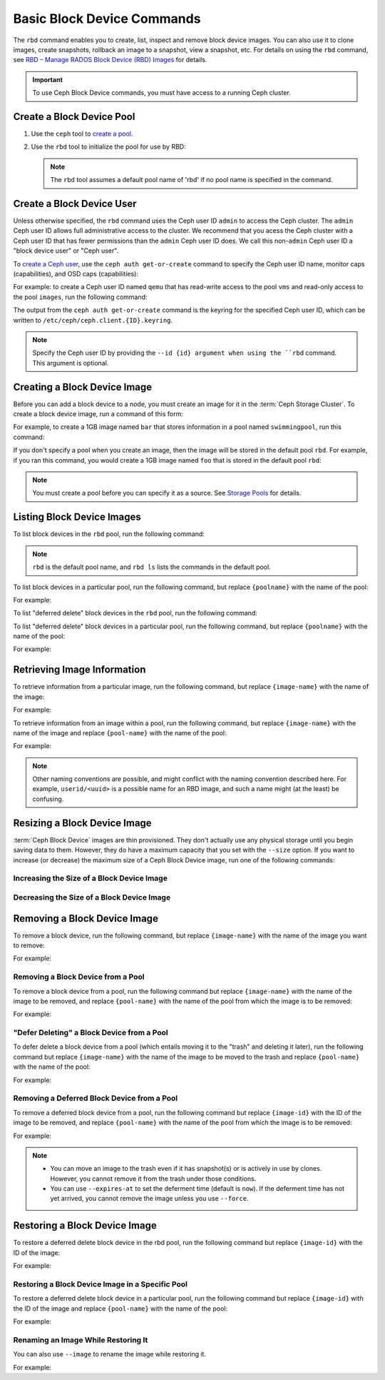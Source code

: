 =============================
 Basic Block Device Commands
=============================

.. index:: Ceph Block Device; image management

The ``rbd`` command enables you to create, list, inspect and remove block
device images. You can also use it to clone images, create snapshots,
rollback an image to a snapshot, view a snapshot, etc. For details on using
the ``rbd`` command, see `RBD – Manage RADOS Block Device (RBD) Images`_ for
details. 

.. important:: To use Ceph Block Device commands, you must have access to 
   a running Ceph cluster.

Create a Block Device Pool
==========================

#. Use the ``ceph`` tool to `create a pool`_.

#. Use the ``rbd`` tool to initialize the pool for use by RBD:

   .. prompt:: bash $

      rbd pool init <pool-name>

   .. note:: The ``rbd`` tool assumes a default pool name of 'rbd' if no pool
      name is specified in the command.


Create a Block Device User
==========================

Unless otherwise specified, the ``rbd`` command uses the Ceph user ID ``admin``
to access the Ceph cluster. The ``admin`` Ceph user ID allows full
administrative access to the cluster. We recommend that you acess the Ceph
cluster with a Ceph user ID that has fewer permissions than the ``admin`` Ceph
user ID does. We call this non-``admin`` Ceph user ID a "block device user" or
"Ceph user".

To `create a Ceph user`_, use the ``ceph auth get-or-create`` command to
specify the Ceph user ID name, monitor caps (capabilities), and OSD caps
(capabilities):

.. prompt:: bash $

   ceph auth get-or-create client.{ID} mon 'profile rbd' osd 'profile {profile name} [pool={pool-name}][, profile ...]' mgr 'profile rbd [pool={pool-name}]'

For example: to create a Ceph user ID named ``qemu`` that has read-write access
to the pool ``vms`` and read-only access to the pool ``images``, run the
following command:

.. prompt:: bash $

   ceph auth get-or-create client.qemu mon 'profile rbd' osd 'profile rbd pool=vms, profile rbd-read-only pool=images' mgr 'profile rbd pool=images'

The output from the ``ceph auth get-or-create`` command is the keyring for the
specified Ceph user ID, which can be written to
``/etc/ceph/ceph.client.{ID}.keyring``.

.. note:: Specify the Ceph user ID by providing the ``--id {id} argument when
   using the ``rbd`` command. This argument is optional. 

Creating a Block Device Image
=============================

Before you can add a block device to a node, you must create an image for it in
the :term:`Ceph Storage Cluster`. To create a block device image, run a command of this form: 

.. prompt:: bash $

   rbd create --size {megabytes} {pool-name}/{image-name}

For example, to create a 1GB image named ``bar`` that stores information in a
pool named ``swimmingpool``, run this command:

.. prompt:: bash $

   rbd create --size 1024 swimmingpool/bar

If you don't specify a pool when you create an image, then the image will be
stored in the default pool ``rbd``. For example, if you ran this command, you
would create a 1GB image named ``foo`` that is stored in the default pool
``rbd``:

.. prompt:: bash $

   rbd create --size 1024 foo

.. note:: You must create a pool before you can specify it as a source. See
   `Storage Pools`_ for details.

Listing Block Device Images
===========================

To list block devices in the ``rbd`` pool, run the following command:

.. prompt:: bash $

   rbd ls

.. note:: ``rbd`` is the default pool name, and ``rbd ls`` lists the commands
   in the default pool.

To list block devices in a particular pool, run the following command, but
replace ``{poolname}`` with the name of the pool: 

.. prompt:: bash $

   rbd ls {poolname}
	
For example:

.. prompt:: bash $

   rbd ls swimmingpool

To list "deferred delete" block devices in the ``rbd`` pool, run the
following command:

.. prompt:: bash $

   rbd trash ls

To list "deferred delete" block devices in a particular pool, run the 
following command, but replace ``{poolname}`` with the name of the pool:

.. prompt:: bash $

   rbd trash ls {poolname}

For example:

.. prompt:: bash $

   rbd trash ls swimmingpool

Retrieving Image Information
============================

To retrieve information from a particular image, run the following command, but
replace ``{image-name}`` with the name of the image:

.. prompt:: bash $

   rbd info {image-name}
	
For example:

.. prompt:: bash $

   rbd info foo
	
To retrieve information from an image within a pool, run the following command,
but replace ``{image-name}`` with the name of the image and replace
``{pool-name}`` with the name of the pool:

.. prompt:: bash $

   rbd info {pool-name}/{image-name}

For example:

.. prompt:: bash $

   rbd info swimmingpool/bar

.. note:: Other naming conventions are possible, and might conflict with the
   naming convention described here. For example, ``userid/<uuid>`` is a
   possible name for an RBD image, and such a name might (at the least) be
   confusing. 

Resizing a Block Device Image
=============================

:term:`Ceph Block Device` images are thin provisioned. They don't actually use
any physical storage until you begin saving data to them. However, they do have
a maximum capacity that you set with the ``--size`` option. If you want to
increase (or decrease) the maximum size of a Ceph Block Device image, run one
of the following commands:

Increasing the Size of a Block Device Image
-------------------------------------------

.. prompt:: bash $

   rbd resize --size 2048 foo

Decreasing the Size of a Block Device Image
-------------------------------------------

.. prompt:: bash $

   rbd resize --size 2048 foo --allow-shrink


Removing a Block Device Image
=============================

To remove a block device, run the following command, but replace
``{image-name}`` with the name of the image you want to remove:

.. prompt:: bash $

   rbd rm {image-name}

For example:

.. prompt:: bash $

   rbd rm foo

Removing a Block Device from a Pool
-----------------------------------

To remove a block device from a pool, run the following command but replace
``{image-name}`` with the name of the image to be removed, and replace
``{pool-name}`` with the name of the pool from which the image is to be
removed:

.. prompt:: bash $

   rbd rm {pool-name}/{image-name}

For example:

.. prompt:: bash $

   rbd rm swimmingpool/bar

"Defer Deleting" a Block Device from a Pool
-------------------------------------------

To defer delete a block device from a pool (which entails moving it to the
"trash" and deleting it later), run the following command but replace
``{image-name}`` with the name of the image to be moved to the trash and
replace ``{pool-name}`` with the name of the pool:

.. prompt:: bash $

   rbd trash mv {pool-name}/{image-name}

For example:

.. prompt:: bash $

   rbd trash mv swimmingpool/bar

Removing a Deferred Block Device from a Pool
--------------------------------------------

To remove a deferred block device from a pool, run the following command but
replace ``{image-id}`` with the ID of the image to be removed, and replace
``{pool-name}`` with the name of the pool from which the image is to be
removed:

.. prompt:: bash $

   rbd trash rm {pool-name}/{image-id}

For example:

.. prompt:: bash $
   
   rbd trash rm swimmingpool/2bf4474b0dc51

.. note::

  * You can move an image to the trash even if it has snapshot(s) or is
    actively in use by clones. However, you cannot remove it from the trash
    under those conditions.

  * You can use ``--expires-at`` to set the deferment time (default is
    ``now``). If the deferment time has not yet arrived, you cannot remove the
    image unless you use ``--force``.

Restoring a Block Device Image
==============================

To restore a deferred delete block device in the rbd pool, run the 
following command but replace ``{image-id}`` with the ID of the image:

.. prompt:: bash $

   rbd trash restore {image-id}

For example:

.. prompt:: bash $

   rbd trash restore 2bf4474b0dc51

Restoring a Block Device Image in a Specific Pool
-------------------------------------------------

To restore a deferred delete block device in a particular pool, run the
following command but replace ``{image-id}`` with the ID of the image and
replace ``{pool-name}`` with the name of the pool:

.. prompt:: bash $

  rbd trash restore {pool-name}/{image-id}

For example:

.. prompt:: bash $

   rbd trash restore swimmingpool/2bf4474b0dc51


Renaming an Image While Restoring It
------------------------------------

You can also use ``--image`` to rename the image while restoring it. 

For example:

.. prompt:: bash $
   
   rbd trash restore swimmingpool/2bf4474b0dc51 --image new-name


.. _create a pool: ../../rados/operations/pools/#create-a-pool
.. _Storage Pools: ../../rados/operations/pools
.. _RBD – Manage RADOS Block Device (RBD) Images: ../../man/8/rbd/
.. _create a Ceph user: ../../rados/operations/user-management#add-a-user
